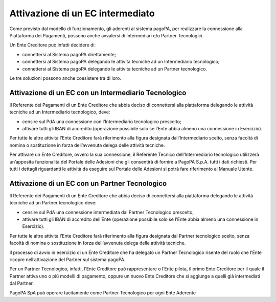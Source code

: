 Attivazione di un EC intermediato
=================================

Come previsto dal modello di funzionamento, gli aderenti al sistema
pagoPA, per realizzare la connessione alla Piattaforma dei Pagamenti,
possono anche avvalersi di Intermediari e/o Partner Tecnologici.

Un Ente Creditore può infatti decidere di:

-  connettersi al Sistema pagoPA direttamente;
-  connettersi al Sistema pagoPA delegando le attività tecniche ad un
   Intermediario tecnologico;
-  connettersi al Sistema pagoPA delegando le attività tecniche ad un
   Partner tecnologico.

Le tre soluzioni possono anche coesistere tra di loro.

Attivazione di un EC con un Intermediario Tecnologico
-----------------------------------------------------

Il Referente dei Pagamenti di un Ente Creditore che abbia deciso di
connettersi alla piattaforma delegando le attività tecniche ad un
Intermediario tecnologico, deve:

-  censire sul PdA una connessione con l’Intermediario tecnologico
   prescelto;
-  attivare tutti gli IBAN di accredito (operazione possibile solo se
   l’Ente abbia almeno una connessione in Esercizio).

Per tutte le altre attività l’Ente Creditore farà riferimento alla
figura designata dall’Intermediario scelto, senza facoltà di nomina o
sostituzione in forza dell’avvenuta delega delle attività tecniche.

Per attivare un Ente Creditore, ovvero la sua connessione, il Referente
Tecnico dell’Intermediario tecnologico utilizzerà un’apposita
funzionalità del Portale delle Adesioni che gli consentirà di fornire a
PagoPA S.p.A. tutti i dati richiesti. Per tutti i dettagli riguardanti
le attività da eseguire sul Portale delle Adesioni si potrà fare
riferimento al Manuale Utente.

Attivazione di un EC con un Partner Tecnologico
-----------------------------------------------

Il Referente dei Pagamenti di un Ente Creditore che abbia deciso di
connettersi alla piattaforma delegando le attività tecniche ad un
Partner tecnologico deve:

-  censire sul PdA una connessione intermediata dal Partner Tecnologico
   prescelto;
-  attivare tutti gli IBAN di accredito dell’Ente (operazione possibile
   solo se l’Ente abbia almeno una connessione in Esercizio).

Per tutte le altre attività l’Ente Creditore farà riferimento alla
figura designata dal Partner tecnologico scelto, senza facoltà di nomina
o sostituzione in forza dell’avvenuta delega delle attività tecniche.

Il processo di avvio in esercizio di un Ente Creditore che ha delegato
un Partner Tecnologico risente del ruolo che l’Ente ricopre
nell’attivazione del Partner sul sistema pagoPA.

Per un Partner Tecnologico, infatti, l’Ente Creditore può rappresentare
o l’Ente pilota, il primo Ente Creditore per il quale il Partner attiva
uno o più modelli di pagamento, oppure un nuovo Ente Creditore che si
aggiunge a quelli già intermediati dal Partner.

PagoPA SpA può operare tacitamente come Partner Tecnologico per ogni Ente Aderente 